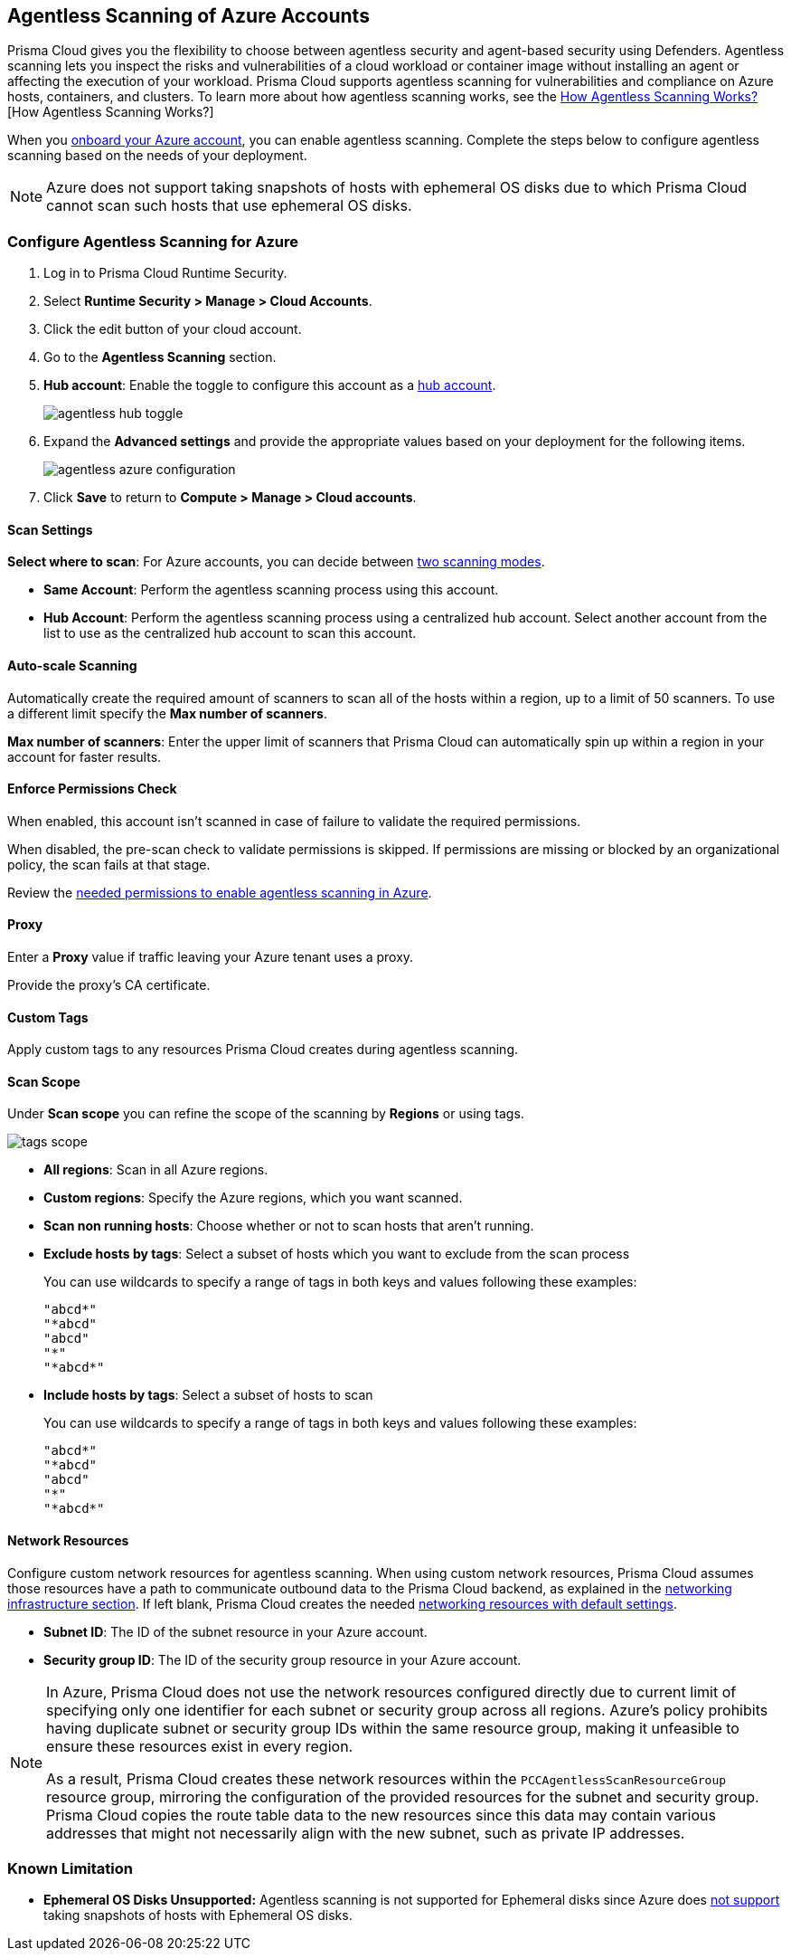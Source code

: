 [#azure-configure-agentless-pcee]
== Agentless Scanning of Azure Accounts

Prisma Cloud gives you the flexibility to choose between agentless security and agent-based security using Defenders. Agentless scanning lets you inspect the risks and vulnerabilities of a cloud workload or container image without installing an agent or affecting the execution of your workload. Prisma Cloud supports agentless scanning for vulnerabilities and compliance on Azure hosts, containers, and clusters. To learn more about how agentless scanning works, see the xref:../agentless-scanning.adoc[How Agentless Scanning Works?][How Agentless Scanning Works?]

When you xref:../../../connect/connect-cloud-accounts/onboard-azure/onboard-azure.adoc[onboard your Azure account], you can enable agentless scanning.
Complete the steps below to configure agentless scanning based on the needs of your deployment.

[NOTE]
====
Azure does not support taking snapshots of hosts with ephemeral OS disks due to which Prisma Cloud cannot scan such hosts that use ephemeral OS disks.
====

[.task]
=== Configure Agentless Scanning for Azure

[.procedure]

. Log in to Prisma Cloud Runtime Security.

. Select *Runtime Security > Manage > Cloud Accounts*.

. Click the edit button of your cloud account.

. Go to the *Agentless Scanning* section.

. *Hub account*: Enable the toggle to configure this account as a xref:../agentless-scanning-modes.adoc[hub account].
+
image::runtime-security/agentless-hub-toggle.png[]

. Expand the *Advanced settings* and provide the appropriate values based on your deployment for the following items.
+
image::runtime-security/agentless-azure-configuration.png[]

. Click *Save* to return to *Compute > Manage > Cloud accounts*.

[#azure-agentless-modes]
==== Scan Settings

*Select where to scan*: For Azure accounts, you can decide between xref:../agentless-scanning.adoc#scanning-modes[two scanning modes].

* *Same Account*: Perform the agentless scanning process using this account.

* *Hub Account*: Perform the agentless scanning process using a centralized hub account.
Select another account from the list to use as the centralized hub account to scan this account.

[#azure-agentless-auto-scale]
==== Auto-scale Scanning

Automatically create the required amount of scanners to scan all of the hosts within a region, up to a limit of 50 scanners.
To use a different limit specify the *Max number of scanners*.

*Max number of scanners*: Enter the upper limit of scanners that Prisma Cloud can automatically spin up within a region in your account for faster results.

[#azure-agentless-permissions]
==== Enforce Permissions Check

When enabled, this account isn't scanned in case of failure to validate the required permissions.

When disabled, the pre-scan check to validate permissions is skipped.
If permissions are missing or blocked by an organizational policy, the scan fails at that stage.

Review the xref:../../configure/permissions.adoc#azure-agentless[needed permissions to enable agentless scanning in Azure].

[#azure-agentless-proxy]
==== Proxy

Enter a *Proxy* value if traffic leaving your Azure tenant uses a proxy.

Provide the proxy's CA certificate.

[#azure-custom-tags]
==== Custom Tags

Apply custom tags to any resources Prisma Cloud creates during agentless scanning.

[#azure-agentless-scope]
==== Scan Scope

Under *Scan scope* you can refine the scope of the scanning by *Regions* or using tags.

image::runtime-security/tags-scope.png[]

* *All regions*: Scan in all Azure regions.

* *Custom regions*: Specify the Azure regions, which you want scanned.

* *Scan non running hosts*: Choose whether or not to scan hosts that aren't running.

* *Exclude hosts by tags*: Select a subset of hosts which you want to exclude from the scan process
+
You can use wildcards to specify a range of tags in both keys and values following these examples:
+
[source]
----
"abcd*"
"*abcd"
"abcd"
"*"
"*abcd*"
----

* *Include hosts by tags*: Select a subset of hosts to scan
+
You can use wildcards to specify a range of tags in both keys and values following these examples:
+
[source]
----
"abcd*"
"*abcd"
"abcd"
"*"
"*abcd*"
----

[#azure-agentless-network]
==== Network Resources

Configure custom network resources for agentless scanning. When using custom network resources, Prisma Cloud assumes those resources have a path to communicate outbound data to the Prisma Cloud backend, as explained in the xref:../agentless-scanning.adoc#networking-infrastructure[networking infrastructure section]. If left blank, Prisma Cloud creates the needed xref:../agentless-scanning.adoc#networking-infrastructure[networking resources with default settings].

* *Subnet ID*: The ID of the subnet resource in your Azure account.
* *Security group ID*: The ID of the security group resource in your Azure account.

[NOTE]
====
In Azure, Prisma Cloud does not use the network resources configured directly due to current limit of specifying only one identifier for each subnet or security group across all regions. Azure's policy prohibits having duplicate subnet or security group IDs within the same resource group, making it unfeasible to ensure these resources exist in every region.

As a result, Prisma Cloud creates these network resources within the `PCCAgentlessScanResourceGroup` resource group, mirroring the configuration of the provided resources for the subnet and security group.
Prisma Cloud copies the route table data to the new resources since this data may contain various addresses that might not necessarily align with the new subnet, such as private IP addresses.
====

[#known-limitations]
=== Known Limitation

* *Ephemeral OS Disks Unsupported:* Agentless scanning is not supported for Ephemeral disks since Azure does https://learn.microsoft.com/en-us/azure/virtual-machines/ephemeral-os-disks#unsupported-features[not support] taking snapshots of hosts with Ephemeral OS disks.
